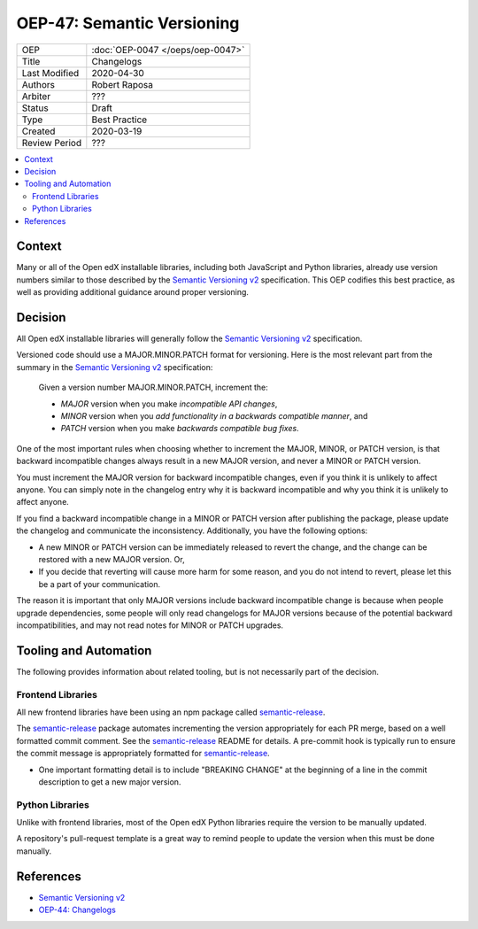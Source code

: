 ###########################
OEP-47: Semantic Versioning
###########################

.. list-table::

   * - OEP
     - :doc:`OEP-0047 </oeps/oep-0047>`
   * - Title
     - Changelogs
   * - Last Modified
     - 2020-04-30
   * - Authors
     - Robert Raposa
   * - Arbiter
     - ???
   * - Status
     - Draft
   * - Type
     - Best Practice
   * - Created
     - 2020-03-19
   * - Review Period
     - ???

.. contents::
   :local:
   :depth: 3

Context
=======

Many or all of the Open edX installable libraries, including both JavaScript and Python libraries, already use version numbers similar to those described by the `Semantic Versioning v2`_ specification. This OEP codifies this best practice, as well as providing additional guidance around proper versioning.

Decision
========

All Open edX installable libraries will generally follow the `Semantic Versioning v2`_ specification.

Versioned code should use a MAJOR.MINOR.PATCH format for versioning. Here is the most relevant part from the summary in the `Semantic Versioning v2`_ specification:

    Given a version number MAJOR.MINOR.PATCH, increment the:

    * *MAJOR* version when you make *incompatible API changes*,
    * *MINOR* version when you *add functionality in a backwards compatible manner*, and
    * *PATCH* version when you make *backwards compatible bug fixes*.

One of the most important rules when choosing whether to increment the MAJOR, MINOR, or PATCH version, is that backward incompatible changes always result in a new MAJOR version, and never a MINOR or PATCH version.

You must increment the MAJOR version for backward incompatible changes, even if you think it is unlikely to affect anyone. You can simply note in the changelog entry why it is backward incompatible and why you think it is unlikely to affect anyone.

If you find a backward incompatible change in a MINOR or PATCH version after publishing the package, please update the changelog and communicate the inconsistency. Additionally, you have the following options:

* A new MINOR or PATCH version can be immediately released to revert the change, and the change can be restored with a new MAJOR version. Or,
* If you decide that reverting will cause more harm for some reason, and you do not intend to revert, please let this be a part of your communication.

The reason it is important that only MAJOR versions include backward incompatible change is because when people upgrade dependencies, some people will only read changelogs for MAJOR versions because of the potential backward incompatibilities, and may not read notes for MINOR or PATCH upgrades.

Tooling and Automation
======================

The following provides information about related tooling, but is not necessarily part of the decision.

Frontend Libraries
------------------

All new frontend libraries have been using an npm package called `semantic-release`_.

The `semantic-release`_ package automates incrementing the version appropriately for each PR merge, based on a well formatted commit comment. See the `semantic-release`_ README for details. A pre-commit hook is typically run to ensure the commit message is appropriately formatted for `semantic-release`_.

* One important formatting detail is to include "BREAKING CHANGE" at the beginning of a line in the commit description to get a new major version.

.. _semantic-release: https://github.com/semantic-release/semantic-release

Python Libraries
----------------

Unlike with frontend libraries, most of the Open edX Python libraries require the version to be manually updated.

A repository's pull-request template is a great way to remind people to update the version when this must be done manually.

References
==========

* `Semantic Versioning v2`_
* `OEP-44: Changelogs`_

.. _Semantic Versioning v2: https://semver.org/spec/v2.0.0.html
.. _`OEP-44: Changelogs`: https://open-edx-proposals.readthedocs.io/en/latest/oep-0044-bp-changelogs.rst
